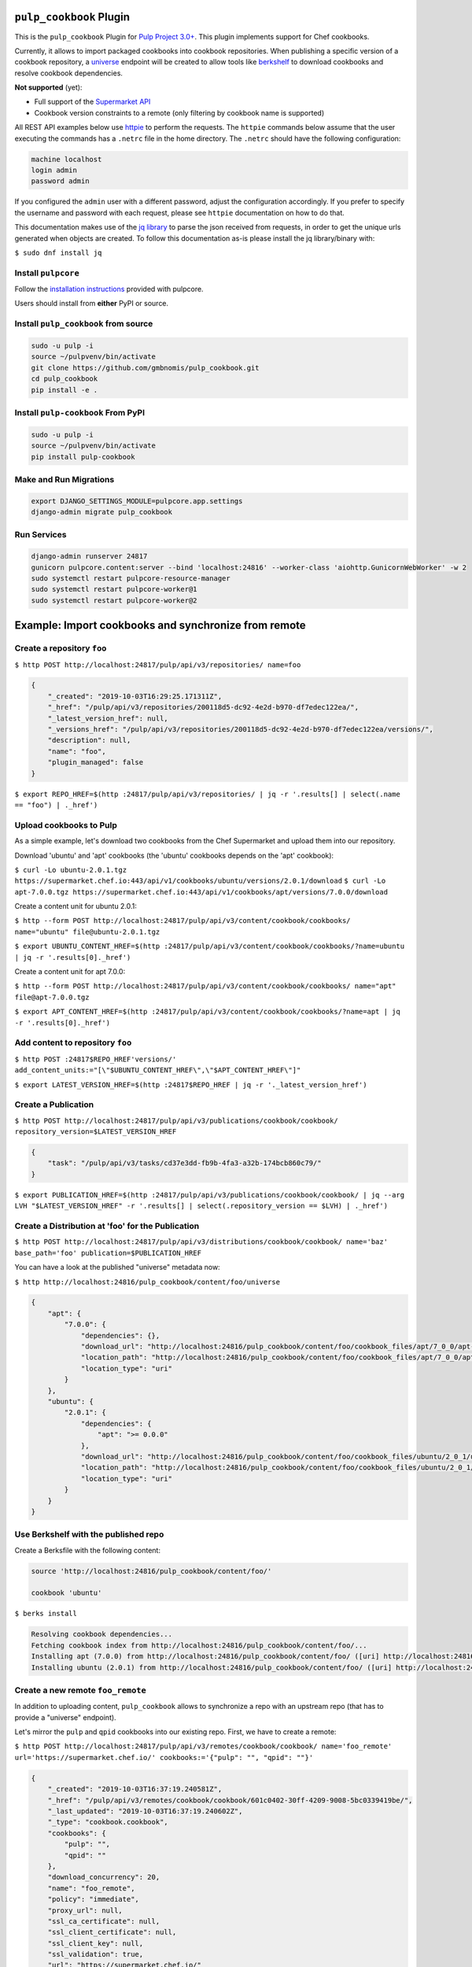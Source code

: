 .. image:: https://travis-ci.org/gmbnomis/pulp_cookbook.svg?branch=master
   :target: https://travis-ci.org/gmbnomis/pulp_cookbook
   :alt: Travis (.org)
.. image:: https://img.shields.io/pypi/v/pulp-cookbook.svg
   :target: https://pypi.python.org/pypi/pulp-cookbook
   :alt: PyPI
.. image:: https://img.shields.io/pypi/pyversions/pulp-cookbook.svg
   :target: https://pypi.python.org/pypi/pulp-cookbook
   :alt: PyPI - Python Version
.. image:: https://img.shields.io/badge/code%20style-black-000000.svg
   :target: https://github.com/ambv/black
   :alt: Code style: black


``pulp_cookbook`` Plugin
========================

This is the ``pulp_cookbook`` Plugin for `Pulp Project 3.0+
<https://pypi.python.org/pypi/pulpcore/>`__. This plugin implements
support for Chef cookbooks.

Currently, it allows to import packaged cookbooks into cookbook
repositories. When publishing a specific version of a cookbook
repository, a `universe
<https://docs.chef.io/supermarket_api.html#universe>`_ endpoint will
be created to allow tools like `berkshelf
<https://docs.chef.io/berkshelf.html>`_ to download cookbooks and
resolve cookbook dependencies.

**Not supported** (yet):

- Full support of the `Supermarket API <https://docs.chef.io/supermarket_api.html>`_
- Cookbook version constraints to a remote (only filtering by cookbook name
  is supported)

All REST API examples below use `httpie <https://httpie.org/doc>`__ to perform
the requests. The ``httpie`` commands below assume that the user executing the
commands has a ``.netrc`` file in the home directory. The ``.netrc`` should have
the following configuration:

.. code:: text

    machine localhost
    login admin
    password admin

If you configured the ``admin`` user with a different password, adjust the
configuration accordingly. If you prefer to specify the username and password
with each request, please see ``httpie`` documentation on how to do that.

This documentation makes use of the `jq library
<https://stedolan.github.io/jq/>`_ to parse the json received from requests, in
order to get the unique urls generated when objects are created. To follow this
documentation as-is please install the jq library/binary with:

``$ sudo dnf install jq``


Install ``pulpcore``
--------------------

Follow the `installation
instructions <https://docs.pulpproject.org/en/3.0/nightly/installation/instructions.html>`__
provided with pulpcore.

Users should install from **either** PyPI or source.

Install ``pulp_cookbook`` from source
-------------------------------------

.. code-block:: bash

   sudo -u pulp -i
   source ~/pulpvenv/bin/activate
   git clone https://github.com/gmbnomis/pulp_cookbook.git
   cd pulp_cookbook
   pip install -e .

Install ``pulp-cookbook`` From PyPI
-----------------------------------

.. code-block:: bash

   sudo -u pulp -i
   source ~/pulpvenv/bin/activate
   pip install pulp-cookbook

Make and Run Migrations
-----------------------

.. code-block:: bash

   export DJANGO_SETTINGS_MODULE=pulpcore.app.settings
   django-admin migrate pulp_cookbook

Run Services
------------

.. code-block:: bash

   django-admin runserver 24817
   gunicorn pulpcore.content:server --bind 'localhost:24816' --worker-class 'aiohttp.GunicornWebWorker' -w 2
   sudo systemctl restart pulpcore-resource-manager
   sudo systemctl restart pulpcore-worker@1
   sudo systemctl restart pulpcore-worker@2

Example: Import cookbooks and synchronize from remote
=====================================================

Create a repository ``foo``
---------------------------

``$ http POST http://localhost:24817/pulp/api/v3/repositories/ name=foo``

.. code:: json

    {
        "_created": "2019-10-03T16:29:25.171311Z",
        "_href": "/pulp/api/v3/repositories/200118d5-dc92-4e2d-b970-df7edec122ea/",
        "_latest_version_href": null,
        "_versions_href": "/pulp/api/v3/repositories/200118d5-dc92-4e2d-b970-df7edec122ea/versions/",
        "description": null,
        "name": "foo",
        "plugin_managed": false
    }

``$ export REPO_HREF=$(http :24817/pulp/api/v3/repositories/ | jq -r '.results[] | select(.name == "foo") | ._href')``

Upload cookbooks to Pulp
------------------------

As a simple example, let's download two cookbooks from the Chef Supermarket and
upload them into our repository.

Download 'ubuntu' and 'apt' cookbooks (the 'ubuntu' cookbooks depends on the
'apt' cookbook):

``$ curl -Lo ubuntu-2.0.1.tgz https://supermarket.chef.io:443/api/v1/cookbooks/ubuntu/versions/2.0.1/download``
``$ curl -Lo apt-7.0.0.tgz https://supermarket.chef.io:443/api/v1/cookbooks/apt/versions/7.0.0/download``

Create a content unit for ubuntu 2.0.1:

``$ http --form POST http://localhost:24817/pulp/api/v3/content/cookbook/cookbooks/ name="ubuntu" file@ubuntu-2.0.1.tgz``

``$ export UBUNTU_CONTENT_HREF=$(http :24817/pulp/api/v3/content/cookbook/cookbooks/?name=ubuntu | jq -r '.results[0]._href')``

Create a content unit for apt 7.0.0:

``$ http --form POST http://localhost:24817/pulp/api/v3/content/cookbook/cookbooks/ name="apt" file@apt-7.0.0.tgz``

``$ export APT_CONTENT_HREF=$(http :24817/pulp/api/v3/content/cookbook/cookbooks/?name=apt | jq -r '.results[0]._href')``


Add content to repository ``foo``
---------------------------------

``$ http POST :24817$REPO_HREF'versions/' add_content_units:="[\"$UBUNTU_CONTENT_HREF\",\"$APT_CONTENT_HREF\"]"``

``$ export LATEST_VERSION_HREF=$(http :24817$REPO_HREF | jq -r '._latest_version_href')``

Create a Publication
--------------------

``$ http POST http://localhost:24817/pulp/api/v3/publications/cookbook/cookbook/ repository_version=$LATEST_VERSION_HREF``

.. code:: json

    {
        "task": "/pulp/api/v3/tasks/cd37e3dd-fb9b-4fa3-a32b-174bcb860c79/"
    }

``$ export PUBLICATION_HREF=$(http :24817/pulp/api/v3/publications/cookbook/cookbook/ | jq --arg LVH "$LATEST_VERSION_HREF" -r '.results[] | select(.repository_version == $LVH) | ._href')``


Create a Distribution at 'foo' for the Publication
--------------------------------------------------

``$ http POST http://localhost:24817/pulp/api/v3/distributions/cookbook/cookbook/ name='baz' base_path='foo' publication=$PUBLICATION_HREF``

You can have a look at the published "universe" metadata now:

``$ http http://localhost:24816/pulp_cookbook/content/foo/universe``

.. code:: json

    {
        "apt": {
            "7.0.0": {
                "dependencies": {},
                "download_url": "http://localhost:24816/pulp_cookbook/content/foo/cookbook_files/apt/7_0_0/apt-7.0.0.tar.gz",
                "location_path": "http://localhost:24816/pulp_cookbook/content/foo/cookbook_files/apt/7_0_0/apt-7.0.0.tar.gz",
                "location_type": "uri"
            }
        },
        "ubuntu": {
            "2.0.1": {
                "dependencies": {
                    "apt": ">= 0.0.0"
                },
                "download_url": "http://localhost:24816/pulp_cookbook/content/foo/cookbook_files/ubuntu/2_0_1/ubuntu-2.0.1.tar.gz",
                "location_path": "http://localhost:24816/pulp_cookbook/content/foo/cookbook_files/ubuntu/2_0_1/ubuntu-2.0.1.tar.gz",
                "location_type": "uri"
            }
        }
    }


Use Berkshelf with the published repo
-------------------------------------

Create a Berksfile with the following content:


.. code:: ruby

   source 'http://localhost:24816/pulp_cookbook/content/foo/'

   cookbook 'ubuntu'


``$ berks install``

.. code:: text

   Resolving cookbook dependencies...
   Fetching cookbook index from http://localhost:24816/pulp_cookbook/content/foo/...
   Installing apt (7.0.0) from http://localhost:24816/pulp_cookbook/content/foo/ ([uri] http://localhost:24816/pulp_cookbook/content/foo/cookbook_files/apt/7_0_0/apt-7.0.0.tar.gz)
   Installing ubuntu (2.0.1) from http://localhost:24816/pulp_cookbook/content/foo/ ([uri] http://localhost:24816/pulp_cookbook/content/foo/cookbook_files/ubuntu/2_0_1/ubuntu-2.0.1.tar.gz)

Create a new remote ``foo_remote``
-----------------------------------

In addition to uploading content, ``pulp_cookbook`` allows to synchronize a repo
with an upstream repo (that has to provide a "universe" endpoint).

Let's mirror the ``pulp`` and ``qpid`` cookbooks into our existing repo. First, we have to create a remote:

``$ http POST http://localhost:24817/pulp/api/v3/remotes/cookbook/cookbook/ name='foo_remote' url='https://supermarket.chef.io/' cookbooks:='{"pulp": "", "qpid": ""}'``

.. code:: json

    {
        "_created": "2019-10-03T16:37:19.240581Z",
        "_href": "/pulp/api/v3/remotes/cookbook/cookbook/601c0402-30ff-4209-9008-5bc0339419be/",
        "_last_updated": "2019-10-03T16:37:19.240602Z",
        "_type": "cookbook.cookbook",
        "cookbooks": {
            "pulp": "",
            "qpid": ""
        },
        "download_concurrency": 20,
        "name": "foo_remote",
        "policy": "immediate",
        "proxy_url": null,
        "ssl_ca_certificate": null,
        "ssl_client_certificate": null,
        "ssl_client_key": null,
        "ssl_validation": true,
        "url": "https://supermarket.chef.io/"
    }

``$ export REMOTE_HREF=$(http :24817/pulp/api/v3/remotes/cookbook/cookbook/ | jq -r '.results[] | select(.name == "foo_remote") | ._href')``

Sync repository ``foo`` using remote ``foo_remote``
----------------------------------------------------

We don't want to delete the ``apt`` and ``ubuntu`` coobooks imported previously.
Therefore, we sync in 'additive' mode by setting ``mirror`` to false.

``$ http POST :24817$REMOTE_HREF'sync/' repository=$REPO_HREF mirror:=false``

Look at the new Repository Version created
------------------------------------------

``$ http GET ':24817'$REPO_HREF'versions/2/'``

.. code:: json

    {
        "_created": "2019-10-03T16:38:18.843201Z",
        "_href": "/pulp/api/v3/repositories/200118d5-dc92-4e2d-b970-df7edec122ea/versions/2/",
        "base_version": null,
        "content_summary": {
            "added": {
                "cookbook.cookbook": {
                    "count": 2,
                    "href": "/pulp/api/v3/content/cookbook/cookbooks/?repository_version_added=/pulp/api/v3/repositories/200118d5-dc92-4e2d-b970-df7edec122ea/versions/2/"
                }
            },
            "present": {
                "cookbook.cookbook": {
                    "count": 4,
                    "href": "/pulp/api/v3/content/cookbook/cookbooks/?repository_version=/pulp/api/v3/repositories/200118d5-dc92-4e2d-b970-df7edec122ea/versions/2/"
                }
            },
            "removed": {}
        },
        "number": 2
    }

At the time of writing, there was only a single version of the ``pulp`` and
``qpid`` cookbooks available, respectively. This brings the total count to 4 cookbooks.

Publish the newest version
--------------------------

To publish the version just created, do:

``$ http POST http://localhost:24817/pulp/api/v3/publications/cookbook/cookbook/ repository=$REPO_HREF``

And update the distribution:

.. code:: bash

    export DISTRIBUTION_HREF=$(http :24817/pulp/api/v3/distributions/cookbook/cookbook/ | jq -r '.results[] | select(.name == "baz") | ._href')
    export LATEST_VERSION_HREF=$(http :24817$REPO_HREF | jq -r '._latest_version_href')
    export LATEST_PUBLICATION_HREF=$(http :24817/pulp/api/v3/publications/cookbook/cookbook/ | jq --arg LVH "$LATEST_VERSION_HREF" -r '.results[] | select(.repository_version == $LVH) | ._href')
    http PATCH :24817$DISTRIBUTION_HREF publication=$LATEST_PUBLICATION_HREF

Now, the universe endpoint
``http://localhost:24816/pulp_cookbook/content/foo/universe`` will show the
content of the new repo version.


Example: Snapshot of Chef Supermarket
=====================================

Using the 'on_demand' policy on a remote allows to create snapshots of a large
repo like the Chef Supermarket effectively. In "on_demand" mode, only the
meta-data will be synchronized. Actual cookbooks are not downloaded at sync
time, but only when requested from a distribution. After the first successful
download, the cookbooks are stored locally for faster retrieval.

Create a repository ``supermarket``
-----------------------------------

``$ http POST http://localhost:24817/pulp/api/v3/repositories/ name=supermarket``

.. code:: json

    {
        "_created": "2019-03-30T22:59:02.569833Z",
        "_href": "/pulp/api/v3/repositories/80f03582-ae58-406d-b456-bbb33e718f8f/",
        "_latest_version_href": null,
        "_versions_href": "/pulp/api/v3/repositories/80f03582-ae58-406d-b456-bbb33e718f8f/versions/",
        "description": "",
        "name": "supermarket"
    }


``$ export REPO_HREF=$(http :24817/pulp/api/v3/repositories/ | jq -r '.results[] | select(.name == "supermarket") | ._href')``


Create a new remote ``supermarket``
-----------------------------------

``$ http POST http://localhost:24817/pulp/api/v3/remotes/cookbook/cookbook/ name='supermarket' url='https://supermarket.chef.io/' policy=on_demand``

.. code:: json

    {
        "_created": "2019-03-30T22:59:35.618466Z",
        "_href": "/pulp/api/v3/remotes/cookbook/cookbook/472c73b9-0132-4c1b-8814-816fd237a40a/",
        "_last_updated": "2019-03-30T22:59:35.618484Z",
        "_type": "cookbook.cookbook",
        "cookbooks": "",
        "download_concurrency": 20,
        "name": "supermarket",
        "policy": "on_demand",
        "proxy_url": "",
        "ssl_validation": true,
        "url": "https://supermarket.chef.io/",
        "validate": true
    }


``$ export REMOTE_HREF=$(http :24817/pulp/api/v3/remotes/cookbook/cookbook/ | jq -r '.results[] | select(.name == "supermarket") | ._href')``


Sync repository ``supermarket`` using remote ``supermarket``
------------------------------------------------------------


``$ http POST :24817$REMOTE_HREF'sync/' repository=$REPO_HREF mirror:=true``

.. code:: json

    {
        "task": "/pulp/api/v3/tasks/24990466-6602-4f4f-bb59-6d827bd48130/"
    }

This will take a while. You can query the task status using the returned URL. In
the example above, use ``http
:24817/pulp/api/v3/tasks/24990466-6602-4f4f-bb59-6d827bd48130/`` and inspect the
"state" field.


Create a Publication
--------------------

``$ export LATEST_VERSION_HREF=$(http :24817$REPO_HREF | jq -r '._latest_version_href')``

``$ http POST http://localhost:24817/pulp/api/v3/publications/cookbook/cookbook/ repository_version=$LATEST_VERSION_HREF``

.. code:: json

    {
        "task": "/pulp/api/v3/tasks/8e9d3faf-695f-4048-a11a-1a7a65bd2f8e/"
    }

Again, this may take some time. When the task is finished, get the URL of the
publication:

``$ export PUBLICATION_HREF=$(http :24817/pulp/api/v3/publications/cookbook/cookbook/ | jq --arg LVH "$LATEST_VERSION_HREF" -r '.results[] | select(.repository_version == $LVH) | ._href')``


Create a Distribution at 'supermarket' for the Publication
----------------------------------------------------------

``$ http POST http://localhost:24817/pulp/api/v3/distributions/cookbook/cookbook/ name='supermarket' base_path='supermarket' publication=$PUBLICATION_HREF``

You can have a look at the published "universe" metadata now:

``$ http localhost:24816/pulp_cookbook/content/supermarket/universe``

In your ``Berksfile`` you can use the following ``source`` to access the
Supermarket snapshot:

.. code:: ruby

   source 'http://localhost:24816/pulp_cookbook/content/supermarket/'
